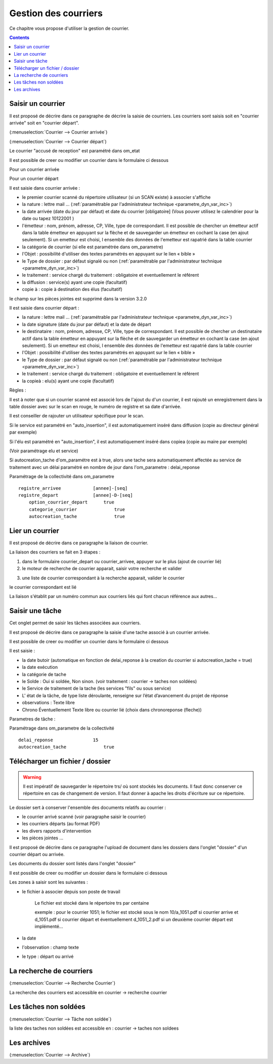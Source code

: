 .. _gestion_des_courriers:

#####################
Gestion des courriers
#####################


Ce chapitre vous propose d'utiliser la gestion de courrier.


.. contents::


******************
Saisir un courrier
******************


Il est proposé de décrire dans ce paragraphe de décrire la saisie de courriers.
Les courriers sont saisis soit en "courrier arrivée" soit en "courrier départ".


(:menuselection:`Courrier --> Courrier arrivée`)

.. image:: tab_courrier_arrivee.png


(:menuselection:`Courrier --> Courrier départ`)

.. image:: tab_courrier_depart.png


Le courrier "accusé de reception" est paramétré dans om_etat


Il est possible de creer ou modifier un courrier dans le formulaire ci dessous

Pour un courrier arrivée

.. image:: form_courrier_arrivee.png

Pour un courrier départ

.. image:: form_courrier_depart.png



Il est saisie dans courrier arrivée :
 
- le premier courrier scanné du répertoire utilisateur (si un SCAN existe) à 
  associer s'affiche 

- la nature : lettre mail ... (:ref:`paramétrable par l'administrateur technique <parametre_dyn_var_inc>`)

- la date arrivée (date du jour par défaut) et date du courrier [obligatoire]
  (Vous pouver utilisez le calendrier pour  la date   ou tapez  10122001 )       

- l'émetteur : nom, prénom, adresse, CP, Ville, type de correspondant. Il est 
  possible de chercher un émetteur actif dans la table émetteur en appuyant 
  sur la flèche et de sauvegarder un émetteur en cochant la case (en ajout 
  seulement). Si un emetteur est choisi, l ensemble des données de l'emetteur
  est rapatrié dans la table courrier  

- la catégorie de courrier (si elle est paramétrée dans om_parametre)

- l'Objet : possibilité d'utiliser des textes paramétrés en appuyant sur le lien « bible »

- le Type de dossier : par défaut signalé ou non (:ref:`paramétrable par l'administrateur technique <parametre_dyn_var_inc>`)

- le traitement : service chargé du traitement : obligatoire et eventuellement le référent

- la diffusion : service(s) ayant une copie  (facultatif)

- copie à : copie à destination des élus (facultatif)



le champ sur les pièces jointes est supprimé dans la version 3.2.0




Il est saisie dans courrier départ :

- la nature : lettre mail ... (:ref:`paramétrable par l'administrateur technique <parametre_dyn_var_inc>`)

- la date signature (date du jour par défaut) et la date de départ 

- le destinataire : nom, prénom, adresse, CP, Ville, type de correspondant. Il 
  est possible de chercher un destinataire actif dans la table émetteur en 
  appuyant sur la flèche et de sauvegarder un émetteur en cochant la case (en 
  ajout seulement). Si un emetteur est choisi, l ensemble des données de 
  l'emetteur est rapatrié dans la table courrier  

- l'Objet : possibilité d'utiliser des textes paramétrés en appuyant sur le lien « bible »

- le Type de dossier : par défaut signalé ou non (:ref:`paramétrable par l'administrateur technique <parametre_dyn_var_inc>`)

- le traitement : service chargé du traitement : obligatoire et eventuellement le référent

- la copieà : elu(s) ayant une copie  (facultatif)


Règles : 

Il est à noter que si un courrier scanné est associé lors de l'ajout du d'un courrier,
il est rajouté un enregistrement dans la table dossier avec sur le scan en rouge, le numéro de registre et sa date d'arrivée.

Il est conseiller de rajouter un utilisateur spécifique pour le scan.

.. image:: scan_courrier_dossier.png

Si le service est paramétré en "auto_insertion", il est automatiquement inséré dans diffusion (copie au directeur général par exemple)

Si l'élu est paramétré en "auto_insertion", il est automatiquement inséré dans copiea (copie au maire par exemple)

(Voir paramétrage elu et service)

Si autocreation_tache d'om_paramétre est à true, alors une tache sera automatiquement affectée au service de traitement avec 
un délai paramétré en nombre de jour dans l'om_parametre : delai_reponse



Paramétrage de la collectivité dans om_parametre ::

    registre_arrivee 	        [annee]-[seq]
    registre_depart 	        [annee]-D-[seq] 	
 	option_courrier_depart 	    true 	
  	categorie_courrier 	        true 	
  	autocreation_tache 	        true




.. _liaison_courrier:

****************
Lier un courrier
****************


Il est proposé de décrire dans ce paragraphe la liaison de courrier.


La liaison des courriers se fait en 3 étapes :

1) dans le formulaire courrier_depart ou courrier_arrivee, appuyer sur le plus (ajout de courrier lié)


2) le moteur de recherche de courrier apparait, saisir votre recherche et valider

.. image:: liaison_recherche.png

3) une liste de courrier correspondant à la recherche apparait, valider le courrier

.. image:: liaison_proposition.png


le courrier correspondant est lié

.. image:: liaison_courrier.png

La liaison s'établit par un numéro commun aux courriers liés qui font chacun référence aux autres...



.. _tache:

****************
Saisir une tâche
****************


Cet onglet permet de saisir les tâches associées aux courriers. 

Il est proposé de décrire dans ce paragraphe la saisie d'une tache associé à un courrier arrivée.


.. image:: tab_tache.png



Il est possible de creer ou modifier un courrier dans le formulaire ci dessous


.. image:: form_tache.png



Il est saisie :

- la date butoir (automatique en fonction de delai_reponse à la creation du courrier si autocreation_tache = true)

- la date exécution

- la catégorie de tache

- le Solde : Oui si soldée, Non sinon.  (voir traitement : courrier -> taches non soldées)

- le Service de traitement de la tache (les services "fils" ou sous service)

- L' état de la tâche, de type liste déroulante, renseigne sur l’état d’avancement du projet de réponse

- observations : Texte libre

- Chrono Éventuellement Texte libre ou courrier lié  (choix dans chronoreponse (fleche))



Parametres de tâche :

Paramétrage dans om_parametre de la collectivité ::

  	delai_reponse 	            15 	
  	autocreation_tache 	        true




.. _dossier:

********************************
Télécharger un fichier / dossier
********************************


.. warning::

    Il est impératif de sauvegarder le répertoire trs/ où sont stockés les 
    documents. Il faut donc conserver ce répertoire en cas de changement de
    version. Il faut donner à apache les droits d'écriture sur ce répertoire.


Le dossier sert à conserver l'ensemble des documents relatifs au courrier :

- le courrier arrivé scanné (voir paragraphe saisir le courrier)

- les courriers départs (au format PDF)

- les divers rapports d'intervention

- les pièces jointes ...



Il est proposé de décrire dans ce paragraphe l'upload de document dans les dossiers
dans l'onglet "dossier" d'un courrier départ ou arrivée.


Les documents du dossier  sont listés dans l'onglet "dossier"

.. image:: tab_dossier.png


Il est possible de creer ou modifier un dossier dans le formulaire ci dessous

.. image:: form_dossier.png


Les zones à saisir sont les suivantes :

- le fichier à associer  depuis son  poste de travail

    Le fichier est stocké dans le répertoire trs par centaine
    
    exemple : pour le courrier 1051; le fichier est stocké sous le nom 10/a_1051.pdf si courrier arrive
    et d_1051.pdf si courrier départ et éventuellement d_1051_2.pdf si un deuxième courrier départ est implémenté...  

- la date

- l'observation : champ texte

- le type : départ ou arrivé




*************************
La recherche de courriers
*************************

(:menuselection:`Courrier --> Recherche Courrier`)

La recherche des courriers est accessible en courrier -> recherche courrier

.. image:: recherche_courrier.png


**********************
Les tâches non soldées
**********************

(:menuselection:`Courrier --> Tâche non soldée`)


la liste des taches non soldées est accessible en  :
courrier -> taches non soldees

.. image:: tachenonsoldee.png


************
Les archives
************

(:menuselection:`Courrier --> Archive`)






